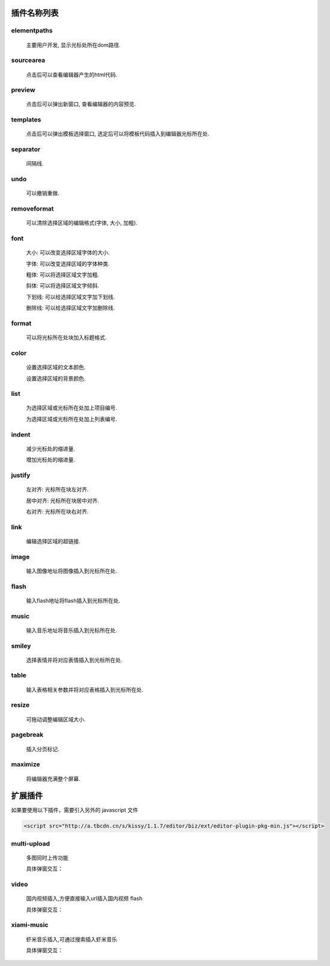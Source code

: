 .. _editorusage-plugin:


插件名称列表
--------------------

elementpaths
~~~~~~~~~~~~~~~~~~~~~~~~~~~~~~

    主要用户开发, 显示光标处所在dom路径.

    .. image:: /_images/editorguide/elementpaths.gif


sourcearea
~~~~~~~~~~~~~~~~~~~~~~~~~~~~~~

    点击后可以查看编辑器产生的html代码.

    .. image:: /_images/editorguide/sourcearea.gif

preview
~~~~~~~~~~~~~~~~~~~~~~~~~~~~~~

    点击后可以弹出新窗口, 查看编辑器的内容预览.

    .. image:: /_images/editorguide/preview.gif


templates
~~~~~~~~~~~~~~~~~~~~~~~~~~~~~~

    点击后可以弹出模板选择窗口, 选定后可以将模板代码插入到编辑器光标所在处.

    .. image:: /_images/editorguide/templates.gif

separator
~~~~~~~~~~~~~~~~~~~~~~~~~~~~~~

    间隔线.

    .. image:: /_images/editorguide/separator.gif


undo
~~~~~~~~~~~~~~~~~~~~~~~~~~~~~~

    可以撤销重做.

    .. image:: /_images/editorguide/undo.gif

removeformat
~~~~~~~~~~~~~~~~~~~~~~~~~~~~~~

    可以清除选择区域的编辑格式(字体, 大小, 加粗).

    .. image:: /_images/editorguide/removeformat.gif

font
~~~~~~~~~~~~~~~~~~~~~~~~~~~~~~

    大小: 可以改变选择区域字体的大小.

    .. image:: /_images/editorguide/fontsize.gif

    字体: 可以改变选择区域的字体种类.

    .. image:: /_images/editorguide/fontfamily.gif

    粗体: 可以将选择区域文字加粗.

    .. image:: /_images/editorguide/fontbold.gif

    斜体: 可以将选择区域文字倾斜.

    .. image:: /_images/editorguide/fontitalic.gif

    下划线: 可以给选择区域文字加下划线.

    .. image:: /_images/editorguide/fontunderline.gif

    删除线: 可以给选择区域文字加删除线.

    .. image:: /_images/editorguide/fontdelete.gif

format
~~~~~~~~~~~~~~~~~~~~~~~~~~~~~~

    可以将光标所在处块加入标题格式.

    .. image:: /_images/editorguide/format.gif

color
~~~~~~~~~~~~~~~~~~~~~~~~~~~~~~

    设置选择区域的文本颜色.

    .. image:: /_images/editorguide/forecolor.gif

    设置选择区域的背景颜色.

    .. image:: /_images/editorguide/bgcolor.gif

list
~~~~~~~~~~~~~~~~~~~~~~~~~~~~~~

    为选择区域或光标所在处加上项目编号.

    .. image:: /_images/editorguide/list1.gif

    为选择区域或光标所在处加上列表编号.

    .. image:: /_images/editorguide/list2.gif

indent
~~~~~~~~~~~~~~~~~~~~~~~~~~~~~~

    减少光标处的缩进量.

    .. image:: /_images/editorguide/indent1.gif

    增加光标处的缩进量.

    .. image:: /_images/editorguide/indent2.gif

justify
~~~~~~~~~~~~~~~~~~~~~~~~~~~~~~

    左对齐: 光标所在块左对齐.

    .. image:: /_images/editorguide/justify1.gif

    居中对齐: 光标所在块居中对齐.

    .. image:: /_images/editorguide/justify2.gif


    右对齐: 光标所在块右对齐.

    .. image:: /_images/editorguide/justify3.gif

link
~~~~~~~~~~~~~~~~~~~~~~~~~~~~~~

    编辑选择区域的超链接.

    .. image:: /_images/editorguide/link.gif

image
~~~~~~~~~~~~~~~~~~~~~~~~~~~~~~

    输入图像地址将图像插入到光标所在处.

    .. image:: /_images/editorguide/image.gif

flash
~~~~~~~~~~~~~~~~~~~~~~~~~~~~~~

    输入flash地址将flash插入到光标所在处.

    .. image:: /_images/editorguide/flash.gif


music
~~~~~~~~~~~~~~~~~~~~~~~~~~~~~~

    输入音乐地址将音乐插入到光标所在处.

    .. image:: /_images/editorguide/music.gif


smiley
~~~~~~~~~~~~~~~~~~~~~~~~~~~~~~

    选择表情并将对应表情插入到光标所在处.

    .. image:: /_images/editorguide/smiley.gif

table
~~~~~~~~~~~~~~~~~~~~~~~~~~~~~~

    输入表格相关参数并将对应表格插入到光标所在处.

    .. image:: /_images/editorguide/table.gif

resize
~~~~~~~~~~~~~~~~~~~~~~~~~~~~~~

    可拖动调整编辑区域大小.

    .. image:: /_images/editorguide/resize.gif

pagebreak
~~~~~~~~~~~~~~~~~~~~~~~~~~~~~~

    插入分页标记.

    .. image:: /_images/editorguide/pagebreak.gif

maximize
~~~~~~~~~~~~~~~~~~~~~~~~~~~~~~

    将编辑器充满整个屏幕.

    .. image:: /_images/editorguide/maximize.gif

扩展插件
--------------------------
如果要使用以下插件，需要引入另外的 javascript 文件

.. code-block:: html

    <script src="http://a.tbcdn.cn/s/kissy/1.1.7/editor/biz/ext/editor-plugin-pkg-min.js"></script>


multi-upload
~~~~~~~~~~~~~~~~~~~~~~~~~~~~~~~~~~

    多图同时上传功能

    .. image:: /_images/editorguide/mul-upload.png

    具体弹窗交互：

    .. image:: /_images/editorguide/mul-upload_win.png



video
~~~~~~~~~~~~~~~~~~~~~~~~~~~~~~~~~~~~

    国内视频插入,方便直接输入url插入国内视频 flash

    .. image:: /_images/editorguide/video.png

    具体弹窗交互：

    .. image:: /_images/editorguide/video_win.png

xiami-music
~~~~~~~~~~~~~~~~~~~~~~~~~~~~~~~~~~~~~~~

    虾米音乐插入,可通过搜索插入虾米音乐

    .. image:: /_images/editorguide/xiami.png

    具体弹窗交互：

    .. image:: /_images/editorguide/xiami_win.png
